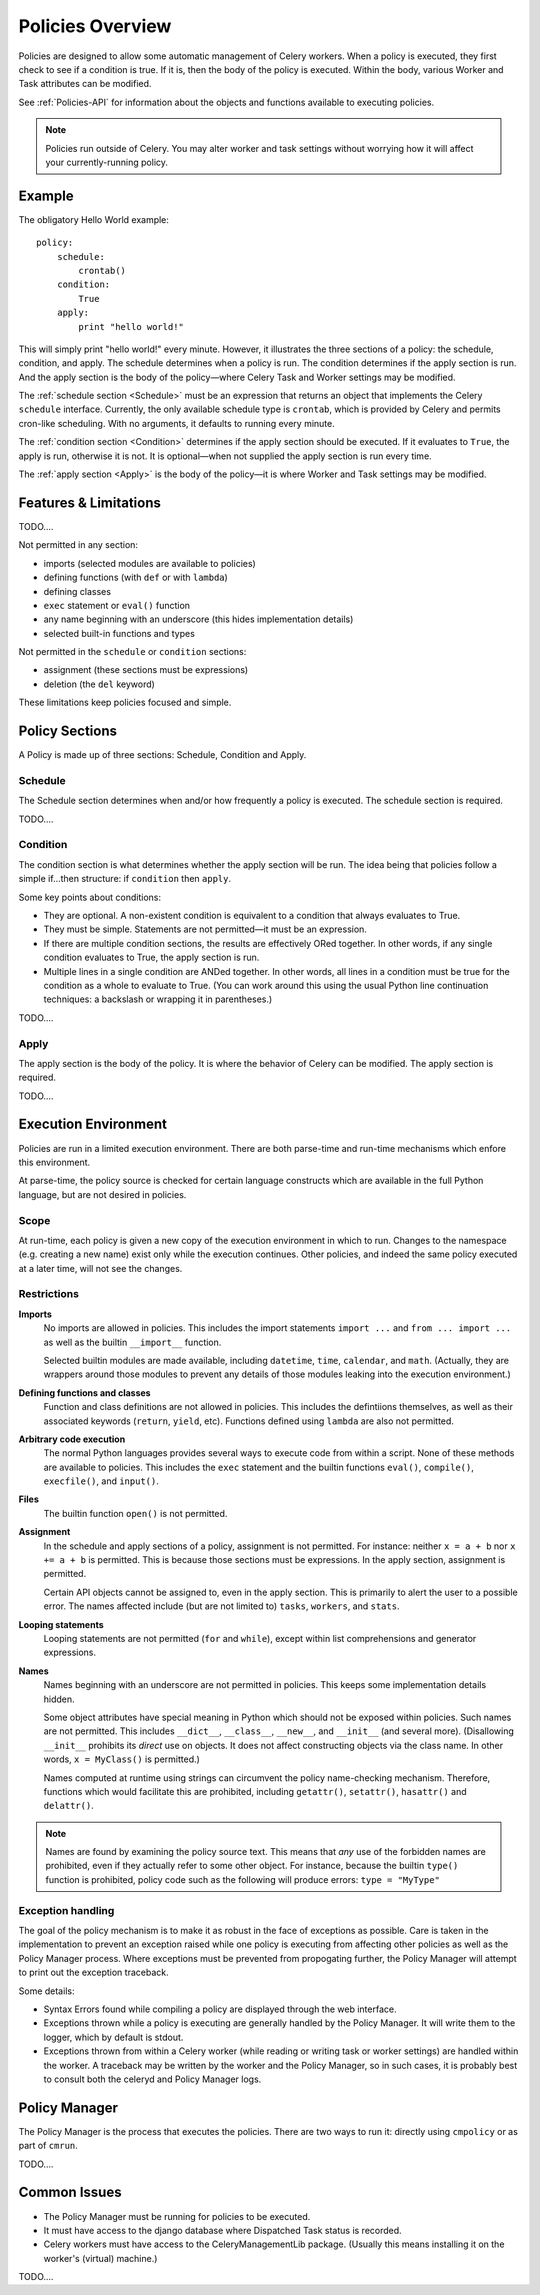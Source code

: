 
.. _policies-overview:

Policies Overview
#################

Policies are designed to allow some automatic management of Celery workers.  
When a policy is executed, they first check to see if a condition is true.  If 
it is, then the body of the policy is executed.  Within the body, various 
Worker and Task attributes can be modified.

See :ref:`Policies-API` for information about the objects and functions 
available to executing policies.

.. note:: Policies run outside of Celery.  You may alter worker and task 
   settings without worrying how it will affect your currently-running policy.
   

Example
=======

The obligatory Hello World example::

    policy:
        schedule:
            crontab()
        condition:
            True
        apply:
            print "hello world!"
            
This will simply print "hello world!" every minute.  However, it illustrates 
the three sections of a policy: the schedule, condition, and apply.  The 
schedule determines when a policy is run.  The condition determines if the 
apply section is run.  And the apply section is the body of the policy—where 
Celery Task and Worker settings may be modified.

The :ref:`schedule section <Schedule>` must be an expression that returns an 
object that implements the Celery ``schedule`` interface.  Currently, the only 
available schedule type is ``crontab``, which is provided by Celery and permits 
cron-like scheduling.  With no arguments, it defaults to running every minute.

The :ref:`condition section <Condition>` determines if the apply section should 
be executed.  If it evaluates to ``True``, the apply is run, otherwise it is 
not.  It is optional—when not supplied the apply section is run every time.

The :ref:`apply section <Apply>` is the body of the policy—it is where Worker 
and Task settings may be modified.

Features & Limitations
======================

TODO....

Not permitted in any section:

- imports (selected modules are available to policies)
- defining functions (with ``def`` or with ``lambda``)
- defining classes
- ``exec`` statement or ``eval()`` function
- any name beginning with an underscore (this hides implementation details)
- selected built-in functions and types

Not permitted in the ``schedule`` or ``condition`` sections:

- assignment (these sections must be expressions)
- deletion (the ``del`` keyword)

These limitations keep policies focused and simple.


Policy Sections
===============

A Policy is made up of three sections: Schedule, Condition and Apply.

.. _Schedule:

Schedule
~~~~~~~~

The Schedule section determines when and/or how frequently a policy is 
executed.  The schedule section is required.

TODO....

.. _Condition:

Condition
~~~~~~~~~

The condition section is what determines whether the apply section will be run.  
The idea being that policies follow a simple if...then structure: 
if ``condition`` then ``apply``.  

Some key points about conditions:

- They are optional.  A non-existent condition is equivalent to a 
  condition that always evaluates to True.
- They must be simple.  Statements are not permitted—it must be an 
  expression.
- If there are multiple condition sections, the results are effectively ORed 
  together.  In other words, if any single condition evaluates to True, the 
  apply section is run.   
- Multiple lines in a single condition are ANDed together.  In other words, all 
  lines in a condition must be true for the condition as a whole to evaluate to 
  True.  (You can work around this using the usual Python line continuation 
  techniques: a backslash or wrapping it in parentheses.)
  
TODO....

.. _Apply:

Apply
~~~~~

The apply section is the body of the policy.  It is where the behavior of 
Celery can be modified.  The apply section is required.

TODO....

Execution Environment
=====================

Policies are run in a limited execution environment.  There are both 
parse-time and run-time mechanisms which enfore this environment.

At parse-time, the policy source is checked for certain language constructs 
which are available in the full Python language, but are not desired in 
policies.

Scope
~~~~~

At run-time, each policy is given a new copy of the execution environment in 
which to run.  Changes to the namespace (e.g. creating a new name) exist only 
while the execution continues.  Other policies, and indeed the same policy 
executed at a later time, will not see the changes.

Restrictions
~~~~~~~~~~~~

**Imports**
    No imports are allowed in policies.  This includes the import statements 
    ``import ...`` and ``from ... import ...`` as well as the builtin 
    ``__import__`` function.  

    Selected builtin modules are made available, including ``datetime``, 
    ``time``, ``calendar``, and ``math``.  (Actually, they are wrappers around 
    those modules to prevent any details of those modules leaking into the 
    execution environment.)

**Defining functions and classes**
    Function and class definitions are not allowed in policies.  This includes 
    the defintiions themselves, as well as their associated keywords 
    (``return``, ``yield``, etc).  Functions defined using ``lambda`` are also 
    not permitted.

**Arbitrary code execution**
    The normal Python languages provides several ways to execute code from 
    within a script.  None of these methods are available to policies.  This 
    includes the ``exec`` statement and the builtin functions ``eval()``, 
    ``compile()``, ``execfile()``, and ``input()``.

**Files**
    The builtin function ``open()`` is not permitted.
   
**Assignment**
    In the schedule and apply sections of a policy, assignment is not 
    permitted.  For instance: neither ``x = a + b`` nor ``x += a + b`` is 
    permitted.  This is because those sections must be expressions.  In the 
    apply section, assignment is permitted.
    
    Certain API objects cannot be assigned to, even in the apply section.  This 
    is primarily to alert the user to a possible error.  The names affected 
    include (but are not limited to) ``tasks``, ``workers``, and ``stats``.
    
**Looping statements**
    Looping statements are not permitted (``for`` and ``while``), except 
    within list comprehensions and generator expressions.

**Names**
    Names beginning with an underscore are not permitted in policies.  This 
    keeps some implementation details hidden.

    Some object attributes have special meaning in Python which should not be 
    exposed within policies.  Such names are not permitted.  This includes 
    ``__dict__``, ``__class__``, ``__new__``, and ``__init__`` (and several 
    more).  (Disallowing ``__init__`` prohibits its *direct* use on objects.  
    It does not affect constructing objects via the class name.  In other 
    words, ``x = MyClass()`` is permitted.)

    Names computed at runtime using strings can circumvent the policy 
    name-checking mechanism.  Therefore, functions which would facilitate this 
    are prohibited, including ``getattr()``, ``setattr()``, ``hasattr()`` and 
    ``delattr()``.

.. note:: Names are found by examining the policy source text.  This means that 
   *any* use of the forbidden names are prohibited, even if they actually refer 
   to some other object.  For instance, because the builtin ``type()`` function 
   is prohibited, policy code such as the following will produce errors: 
   ``type = "MyType"``
   
Exception handling
~~~~~~~~~~~~~~~~~~

The goal of the policy mechanism is to make it as robust in the face of 
exceptions as possible.  Care is taken in the implementation to prevent an 
exception raised while one policy is executing from affecting other policies as 
well as the Policy Manager process.  Where exceptions must be prevented from 
propogating further, the Policy Manager will attempt to print out the exception 
traceback.

Some details:

- Syntax Errors found while compiling a policy are displayed through the web 
  interface.
- Exceptions thrown while a policy is executing are generally handled by the 
  Policy Manager.  It will write them to the logger, which by default is 
  stdout.
- Exceptions thrown from within a Celery worker (while reading or writing 
  task or worker settings) are handled within the worker.  A traceback may be 
  written by the worker and the Policy Manager, so in such cases, it is 
  probably best to consult both the celeryd and Policy Manager logs.


Policy Manager
==============

The Policy Manager is the process that executes the policies.  There are two 
ways to run it: directly using ``cmpolicy`` or as part of ``cmrun``.

TODO....

Common Issues
=============

- The Policy Manager must be running for policies to be executed.
- It must have access to the django database where Dispatched Task status is 
  recorded.
- Celery workers must have access to the CeleryManagementLib package.  (Usually 
  this means installing it on the worker's (virtual) machine.)
  

  


  
TODO....

